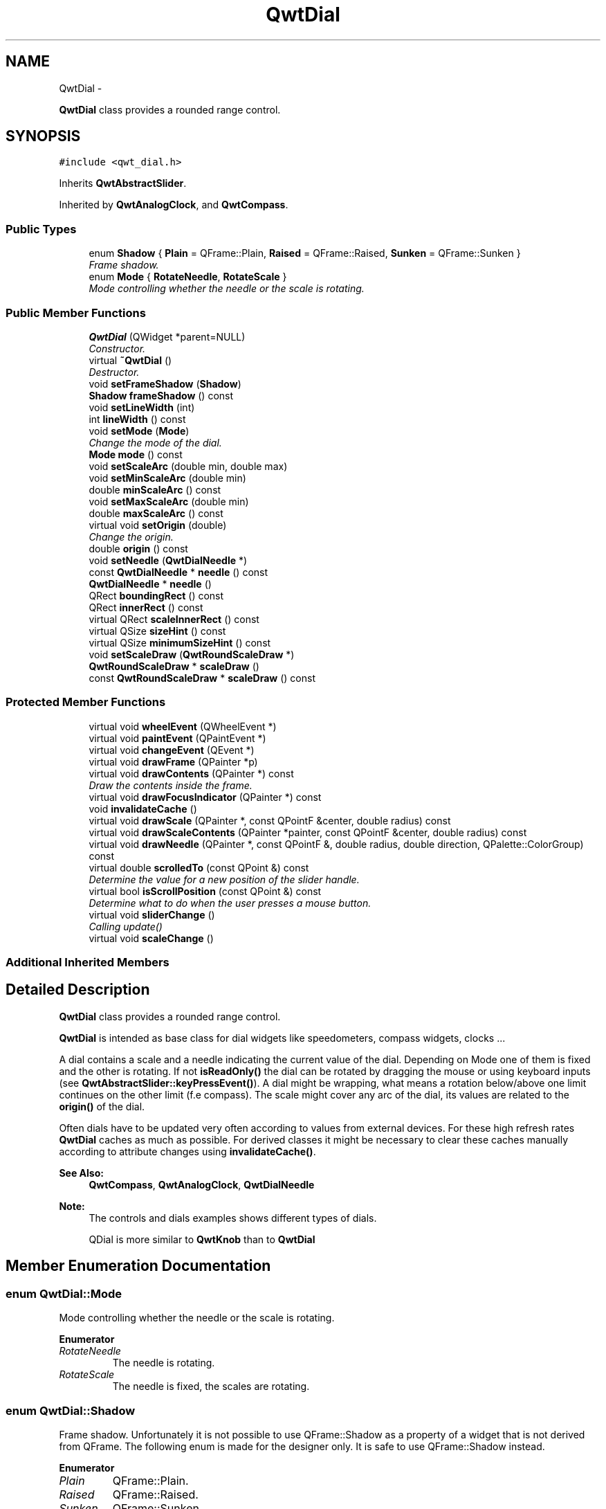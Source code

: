 .TH "QwtDial" 3 "Thu Dec 11 2014" "Version 6.1.2" "Qwt User's Guide" \" -*- nroff -*-
.ad l
.nh
.SH NAME
QwtDial \- 
.PP
\fBQwtDial\fP class provides a rounded range control\&.  

.SH SYNOPSIS
.br
.PP
.PP
\fC#include <qwt_dial\&.h>\fP
.PP
Inherits \fBQwtAbstractSlider\fP\&.
.PP
Inherited by \fBQwtAnalogClock\fP, and \fBQwtCompass\fP\&.
.SS "Public Types"

.in +1c
.ti -1c
.RI "enum \fBShadow\fP { \fBPlain\fP = QFrame::Plain, \fBRaised\fP = QFrame::Raised, \fBSunken\fP = QFrame::Sunken }"
.br
.RI "\fIFrame shadow\&. \fP"
.ti -1c
.RI "enum \fBMode\fP { \fBRotateNeedle\fP, \fBRotateScale\fP }"
.br
.RI "\fIMode controlling whether the needle or the scale is rotating\&. \fP"
.in -1c
.SS "Public Member Functions"

.in +1c
.ti -1c
.RI "\fBQwtDial\fP (QWidget *parent=NULL)"
.br
.RI "\fIConstructor\&. \fP"
.ti -1c
.RI "virtual \fB~QwtDial\fP ()"
.br
.RI "\fIDestructor\&. \fP"
.ti -1c
.RI "void \fBsetFrameShadow\fP (\fBShadow\fP)"
.br
.ti -1c
.RI "\fBShadow\fP \fBframeShadow\fP () const "
.br
.ti -1c
.RI "void \fBsetLineWidth\fP (int)"
.br
.ti -1c
.RI "int \fBlineWidth\fP () const "
.br
.ti -1c
.RI "void \fBsetMode\fP (\fBMode\fP)"
.br
.RI "\fIChange the mode of the dial\&. \fP"
.ti -1c
.RI "\fBMode\fP \fBmode\fP () const "
.br
.ti -1c
.RI "void \fBsetScaleArc\fP (double min, double max)"
.br
.ti -1c
.RI "void \fBsetMinScaleArc\fP (double min)"
.br
.ti -1c
.RI "double \fBminScaleArc\fP () const "
.br
.ti -1c
.RI "void \fBsetMaxScaleArc\fP (double min)"
.br
.ti -1c
.RI "double \fBmaxScaleArc\fP () const "
.br
.ti -1c
.RI "virtual void \fBsetOrigin\fP (double)"
.br
.RI "\fIChange the origin\&. \fP"
.ti -1c
.RI "double \fBorigin\fP () const "
.br
.ti -1c
.RI "void \fBsetNeedle\fP (\fBQwtDialNeedle\fP *)"
.br
.ti -1c
.RI "const \fBQwtDialNeedle\fP * \fBneedle\fP () const "
.br
.ti -1c
.RI "\fBQwtDialNeedle\fP * \fBneedle\fP ()"
.br
.ti -1c
.RI "QRect \fBboundingRect\fP () const "
.br
.ti -1c
.RI "QRect \fBinnerRect\fP () const "
.br
.ti -1c
.RI "virtual QRect \fBscaleInnerRect\fP () const "
.br
.ti -1c
.RI "virtual QSize \fBsizeHint\fP () const "
.br
.ti -1c
.RI "virtual QSize \fBminimumSizeHint\fP () const "
.br
.ti -1c
.RI "void \fBsetScaleDraw\fP (\fBQwtRoundScaleDraw\fP *)"
.br
.ti -1c
.RI "\fBQwtRoundScaleDraw\fP * \fBscaleDraw\fP ()"
.br
.ti -1c
.RI "const \fBQwtRoundScaleDraw\fP * \fBscaleDraw\fP () const "
.br
.in -1c
.SS "Protected Member Functions"

.in +1c
.ti -1c
.RI "virtual void \fBwheelEvent\fP (QWheelEvent *)"
.br
.ti -1c
.RI "virtual void \fBpaintEvent\fP (QPaintEvent *)"
.br
.ti -1c
.RI "virtual void \fBchangeEvent\fP (QEvent *)"
.br
.ti -1c
.RI "virtual void \fBdrawFrame\fP (QPainter *p)"
.br
.ti -1c
.RI "virtual void \fBdrawContents\fP (QPainter *) const "
.br
.RI "\fIDraw the contents inside the frame\&. \fP"
.ti -1c
.RI "virtual void \fBdrawFocusIndicator\fP (QPainter *) const "
.br
.ti -1c
.RI "void \fBinvalidateCache\fP ()"
.br
.ti -1c
.RI "virtual void \fBdrawScale\fP (QPainter *, const QPointF &center, double radius) const "
.br
.ti -1c
.RI "virtual void \fBdrawScaleContents\fP (QPainter *painter, const QPointF &center, double radius) const "
.br
.ti -1c
.RI "virtual void \fBdrawNeedle\fP (QPainter *, const QPointF &, double radius, double direction, QPalette::ColorGroup) const "
.br
.ti -1c
.RI "virtual double \fBscrolledTo\fP (const QPoint &) const "
.br
.RI "\fIDetermine the value for a new position of the slider handle\&. \fP"
.ti -1c
.RI "virtual bool \fBisScrollPosition\fP (const QPoint &) const "
.br
.RI "\fIDetermine what to do when the user presses a mouse button\&. \fP"
.ti -1c
.RI "virtual void \fBsliderChange\fP ()"
.br
.RI "\fICalling update() \fP"
.ti -1c
.RI "virtual void \fBscaleChange\fP ()"
.br
.in -1c
.SS "Additional Inherited Members"
.SH "Detailed Description"
.PP 
\fBQwtDial\fP class provides a rounded range control\&. 

\fBQwtDial\fP is intended as base class for dial widgets like speedometers, compass widgets, clocks \&.\&.\&.
.PP
.PP
A dial contains a scale and a needle indicating the current value of the dial\&. Depending on Mode one of them is fixed and the other is rotating\&. If not \fBisReadOnly()\fP the dial can be rotated by dragging the mouse or using keyboard inputs (see \fBQwtAbstractSlider::keyPressEvent()\fP)\&. A dial might be wrapping, what means a rotation below/above one limit continues on the other limit (f\&.e compass)\&. The scale might cover any arc of the dial, its values are related to the \fBorigin()\fP of the dial\&.
.PP
Often dials have to be updated very often according to values from external devices\&. For these high refresh rates \fBQwtDial\fP caches as much as possible\&. For derived classes it might be necessary to clear these caches manually according to attribute changes using \fBinvalidateCache()\fP\&.
.PP
\fBSee Also:\fP
.RS 4
\fBQwtCompass\fP, \fBQwtAnalogClock\fP, \fBQwtDialNeedle\fP 
.RE
.PP
\fBNote:\fP
.RS 4
The controls and dials examples shows different types of dials\&. 
.PP
QDial is more similar to \fBQwtKnob\fP than to \fBQwtDial\fP 
.RE
.PP

.SH "Member Enumeration Documentation"
.PP 
.SS "enum \fBQwtDial::Mode\fP"

.PP
Mode controlling whether the needle or the scale is rotating\&. 
.PP
\fBEnumerator\fP
.in +1c
.TP
\fB\fIRotateNeedle \fP\fP
The needle is rotating\&. 
.TP
\fB\fIRotateScale \fP\fP
The needle is fixed, the scales are rotating\&. 
.SS "enum \fBQwtDial::Shadow\fP"

.PP
Frame shadow\&. Unfortunately it is not possible to use QFrame::Shadow as a property of a widget that is not derived from QFrame\&. The following enum is made for the designer only\&. It is safe to use QFrame::Shadow instead\&. 
.PP
\fBEnumerator\fP
.in +1c
.TP
\fB\fIPlain \fP\fP
QFrame::Plain\&. 
.TP
\fB\fIRaised \fP\fP
QFrame::Raised\&. 
.TP
\fB\fISunken \fP\fP
QFrame::Sunken\&. 
.SH "Constructor & Destructor Documentation"
.PP 
.SS "QwtDial::QwtDial (QWidget *parent = \fCNULL\fP)\fC [explicit]\fP"

.PP
Constructor\&. 
.PP
\fBParameters:\fP
.RS 4
\fIparent\fP Parent widget
.RE
.PP
Create a dial widget with no needle\&. The scale is initialized to [ 0\&.0, 360\&.0 ] and 360 steps ( \fBQwtAbstractSlider::setTotalSteps()\fP )\&. The origin of the scale is at 90°,
.PP
The value is set to 0\&.0\&.
.PP
The default mode is \fBQwtDial::RotateNeedle\fP\&. 
.SH "Member Function Documentation"
.PP 
.SS "QRect QwtDial::boundingRect () const"

.PP
\fBReturns:\fP
.RS 4
bounding rectangle of the dial including the frame 
.RE
.PP
\fBSee Also:\fP
.RS 4
\fBsetLineWidth()\fP, \fBscaleInnerRect()\fP, \fBinnerRect()\fP 
.RE
.PP

.SS "void QwtDial::changeEvent (QEvent *event)\fC [protected]\fP, \fC [virtual]\fP"
Change Event handler 
.PP
\fBParameters:\fP
.RS 4
\fIevent\fP Change event
.RE
.PP
Invalidates internal paint caches if necessary 
.SS "void QwtDial::drawContents (QPainter *painter) const\fC [protected]\fP, \fC [virtual]\fP"

.PP
Draw the contents inside the frame\&. QPalette::Window is the background color outside of the frame\&. QPalette::Base is the background color inside the frame\&. QPalette::WindowText is the background color inside the scale\&.
.PP
\fBParameters:\fP
.RS 4
\fIpainter\fP Painter
.RE
.PP
\fBSee Also:\fP
.RS 4
\fBboundingRect()\fP, \fBinnerRect()\fP, \fBscaleInnerRect()\fP, QWidget::setPalette() 
.RE
.PP

.SS "void QwtDial::drawFocusIndicator (QPainter *painter) const\fC [protected]\fP, \fC [virtual]\fP"
Draw the focus indicator 
.PP
\fBParameters:\fP
.RS 4
\fIpainter\fP Painter 
.RE
.PP

.SS "void QwtDial::drawFrame (QPainter *painter)\fC [protected]\fP, \fC [virtual]\fP"
Draw the frame around the dial
.PP
\fBParameters:\fP
.RS 4
\fIpainter\fP Painter 
.RE
.PP
\fBSee Also:\fP
.RS 4
\fBlineWidth()\fP, \fBframeShadow()\fP 
.RE
.PP

.SS "void QwtDial::drawNeedle (QPainter *painter, const QPointF &center, doubleradius, doubledirection, QPalette::ColorGroupcolorGroup) const\fC [protected]\fP, \fC [virtual]\fP"
Draw the needle
.PP
\fBParameters:\fP
.RS 4
\fIpainter\fP Painter 
.br
\fIcenter\fP Center of the dial 
.br
\fIradius\fP Length for the needle 
.br
\fIdirection\fP Direction of the needle in degrees, counter clockwise 
.br
\fIcolorGroup\fP ColorGroup 
.RE
.PP

.PP
Reimplemented in \fBQwtAnalogClock\fP\&.
.SS "void QwtDial::drawScale (QPainter *painter, const QPointF &center, doubleradius) const\fC [protected]\fP, \fC [virtual]\fP"
Draw the scale
.PP
\fBParameters:\fP
.RS 4
\fIpainter\fP Painter 
.br
\fIcenter\fP Center of the dial 
.br
\fIradius\fP Radius of the scale 
.RE
.PP

.SS "void QwtDial::drawScaleContents (QPainter *painter, const QPointF &center, doubleradius) const\fC [protected]\fP, \fC [virtual]\fP"
Draw the contents inside the scale
.PP
Paints nothing\&.
.PP
\fBParameters:\fP
.RS 4
\fIpainter\fP Painter 
.br
\fIcenter\fP Center of the contents circle 
.br
\fIradius\fP Radius of the contents circle 
.RE
.PP

.PP
Reimplemented in \fBQwtCompass\fP\&.
.SS "\fBQwtDial::Shadow\fP QwtDial::frameShadow () const"

.PP
\fBReturns:\fP
.RS 4
Frame shadow /sa \fBsetFrameShadow()\fP, \fBlineWidth()\fP, QFrame::frameShadow() 
.RE
.PP

.SS "QRect QwtDial::innerRect () const"

.PP
\fBReturns:\fP
.RS 4
bounding rectangle of the circle inside the frame 
.RE
.PP
\fBSee Also:\fP
.RS 4
\fBsetLineWidth()\fP, \fBscaleInnerRect()\fP, \fBboundingRect()\fP 
.RE
.PP

.SS "void QwtDial::invalidateCache ()\fC [protected]\fP"
Invalidate the internal caches used to speed up repainting 
.SS "bool QwtDial::isScrollPosition (const QPoint &pos) const\fC [protected]\fP, \fC [virtual]\fP"

.PP
Determine what to do when the user presses a mouse button\&. 
.PP
\fBParameters:\fP
.RS 4
\fIpos\fP Mouse position
.RE
.PP
\fBReturn values:\fP
.RS 4
\fITrue,when\fP the inner circle contains pos 
.RE
.PP
\fBSee Also:\fP
.RS 4
\fBscrolledTo()\fP 
.RE
.PP

.PP
Implements \fBQwtAbstractSlider\fP\&.
.SS "int QwtDial::lineWidth () const"

.PP
\fBReturns:\fP
.RS 4
Line width of the frame 
.RE
.PP
\fBSee Also:\fP
.RS 4
\fBsetLineWidth()\fP, \fBframeShadow()\fP, \fBlineWidth()\fP 
.RE
.PP

.SS "double QwtDial::maxScaleArc () const"

.PP
\fBReturns:\fP
.RS 4
Upper limit of the scale arc 
.RE
.PP
\fBSee Also:\fP
.RS 4
\fBsetScaleArc()\fP 
.RE
.PP

.SS "QSize QwtDial::minimumSizeHint () const\fC [virtual]\fP"

.PP
\fBReturns:\fP
.RS 4
Minimum size hint 
.RE
.PP
\fBSee Also:\fP
.RS 4
\fBsizeHint()\fP 
.RE
.PP

.SS "double QwtDial::minScaleArc () const"

.PP
\fBReturns:\fP
.RS 4
Lower limit of the scale arc 
.RE
.PP
\fBSee Also:\fP
.RS 4
\fBsetScaleArc()\fP 
.RE
.PP

.SS "\fBQwtDial::Mode\fP QwtDial::mode () const"

.PP
\fBReturns:\fP
.RS 4
Mode of the dial\&. 
.RE
.PP
\fBSee Also:\fP
.RS 4
\fBsetMode()\fP, \fBorigin()\fP, \fBsetScaleArc()\fP, \fBvalue()\fP 
.RE
.PP

.SS "const \fBQwtDialNeedle\fP * QwtDial::needle () const"

.PP
\fBReturns:\fP
.RS 4
needle 
.RE
.PP
\fBSee Also:\fP
.RS 4
\fBsetNeedle()\fP 
.RE
.PP

.SS "\fBQwtDialNeedle\fP * QwtDial::needle ()"

.PP
\fBReturns:\fP
.RS 4
needle 
.RE
.PP
\fBSee Also:\fP
.RS 4
\fBsetNeedle()\fP 
.RE
.PP

.SS "double QwtDial::origin () const"
The origin is the angle where scale and needle is relative to\&.
.PP
\fBReturns:\fP
.RS 4
Origin of the dial 
.RE
.PP
\fBSee Also:\fP
.RS 4
\fBsetOrigin()\fP 
.RE
.PP

.SS "void QwtDial::paintEvent (QPaintEvent *event)\fC [protected]\fP, \fC [virtual]\fP"
Paint the dial 
.PP
\fBParameters:\fP
.RS 4
\fIevent\fP Paint event 
.RE
.PP

.SS "void QwtDial::scaleChange ()\fC [protected]\fP, \fC [virtual]\fP"
Invalidate the internal caches and call \fBQwtAbstractSlider::scaleChange()\fP 
.PP
Reimplemented from \fBQwtAbstractSlider\fP\&.
.SS "\fBQwtRoundScaleDraw\fP * QwtDial::scaleDraw ()"

.PP
\fBReturns:\fP
.RS 4
the scale draw 
.RE
.PP

.SS "const \fBQwtRoundScaleDraw\fP * QwtDial::scaleDraw () const"

.PP
\fBReturns:\fP
.RS 4
the scale draw 
.RE
.PP

.SS "QRect QwtDial::scaleInnerRect () const\fC [virtual]\fP"

.PP
\fBReturns:\fP
.RS 4
rectangle inside the scale 
.RE
.PP
\fBSee Also:\fP
.RS 4
\fBsetLineWidth()\fP, \fBboundingRect()\fP, \fBinnerRect()\fP 
.RE
.PP

.SS "double QwtDial::scrolledTo (const QPoint &pos) const\fC [protected]\fP, \fC [virtual]\fP"

.PP
Determine the value for a new position of the slider handle\&. 
.PP
\fBParameters:\fP
.RS 4
\fIpos\fP Mouse position
.RE
.PP
\fBReturns:\fP
.RS 4
Value for the mouse position 
.RE
.PP
\fBSee Also:\fP
.RS 4
\fBisScrollPosition()\fP 
.RE
.PP

.PP
Implements \fBQwtAbstractSlider\fP\&.
.SS "void QwtDial::setFrameShadow (\fBShadow\fPshadow)"
Sets the frame shadow value from the frame style\&.
.PP
\fBParameters:\fP
.RS 4
\fIshadow\fP Frame shadow 
.RE
.PP
\fBSee Also:\fP
.RS 4
\fBsetLineWidth()\fP, QFrame::setFrameShadow() 
.RE
.PP

.SS "void QwtDial::setLineWidth (intlineWidth)"
Sets the line width of the frame
.PP
\fBParameters:\fP
.RS 4
\fIlineWidth\fP Line width 
.RE
.PP
\fBSee Also:\fP
.RS 4
\fBsetFrameShadow()\fP 
.RE
.PP

.SS "void QwtDial::setMaxScaleArc (doublemax)"
Set the upper limit for the scale arc
.PP
\fBParameters:\fP
.RS 4
\fImax\fP Upper limit of the scale arc 
.RE
.PP
\fBSee Also:\fP
.RS 4
\fBsetScaleArc()\fP, \fBsetMinScaleArc()\fP 
.RE
.PP

.SS "void QwtDial::setMinScaleArc (doublemin)"
Set the lower limit for the scale arc
.PP
\fBParameters:\fP
.RS 4
\fImin\fP Lower limit of the scale arc 
.RE
.PP
\fBSee Also:\fP
.RS 4
\fBsetScaleArc()\fP, \fBsetMaxScaleArc()\fP 
.RE
.PP

.SS "void QwtDial::setMode (\fBMode\fPmode)"

.PP
Change the mode of the dial\&. 
.PP
\fBParameters:\fP
.RS 4
\fImode\fP New mode
.RE
.PP
In case of \fBQwtDial::RotateNeedle\fP the needle is rotating, in case of \fBQwtDial::RotateScale\fP, the needle points to \fBorigin()\fP and the scale is rotating\&.
.PP
The default mode is \fBQwtDial::RotateNeedle\fP\&.
.PP
\fBSee Also:\fP
.RS 4
\fBmode()\fP, \fBsetValue()\fP, \fBsetOrigin()\fP 
.RE
.PP

.SS "void QwtDial::setNeedle (\fBQwtDialNeedle\fP *needle)"
Set a needle for the dial
.PP
\fBParameters:\fP
.RS 4
\fIneedle\fP Needle
.RE
.PP
\fBWarning:\fP
.RS 4
The needle will be deleted, when a different needle is set or in \fB~QwtDial()\fP 
.RE
.PP

.SS "void QwtDial::setOrigin (doubleorigin)\fC [virtual]\fP"

.PP
Change the origin\&. The origin is the angle where scale and needle is relative to\&.
.PP
\fBParameters:\fP
.RS 4
\fIorigin\fP New origin 
.RE
.PP
\fBSee Also:\fP
.RS 4
\fBorigin()\fP 
.RE
.PP

.SS "void QwtDial::setScaleArc (doubleminArc, doublemaxArc)"
Change the arc of the scale
.PP
\fBParameters:\fP
.RS 4
\fIminArc\fP Lower limit 
.br
\fImaxArc\fP Upper limit
.RE
.PP
\fBSee Also:\fP
.RS 4
\fBminScaleArc()\fP, \fBmaxScaleArc()\fP 
.RE
.PP

.SS "void QwtDial::setScaleDraw (\fBQwtRoundScaleDraw\fP *scaleDraw)"
Set an individual scale draw
.PP
The motivation for setting a scale draw is often to overload \fBQwtRoundScaleDraw::label()\fP to return individual tick labels\&.
.PP
\fBParameters:\fP
.RS 4
\fIscaleDraw\fP Scale draw 
.RE
.PP
\fBWarning:\fP
.RS 4
The previous scale draw is deleted 
.RE
.PP

.SS "QSize QwtDial::sizeHint () const\fC [virtual]\fP"

.PP
\fBReturns:\fP
.RS 4
Size hint 
.RE
.PP
\fBSee Also:\fP
.RS 4
\fBminimumSizeHint()\fP 
.RE
.PP

.SS "void QwtDial::wheelEvent (QWheelEvent *event)\fC [protected]\fP, \fC [virtual]\fP"
Wheel Event handler 
.PP
\fBParameters:\fP
.RS 4
\fIevent\fP Wheel event 
.RE
.PP

.PP
Reimplemented from \fBQwtAbstractSlider\fP\&.

.SH "Author"
.PP 
Generated automatically by Doxygen for Qwt User's Guide from the source code\&.
